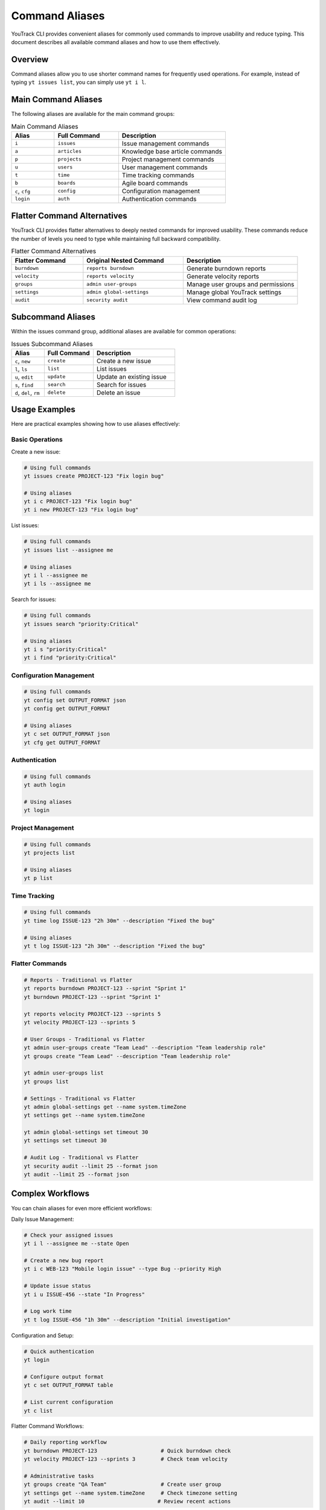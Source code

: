 ================
Command Aliases
================

YouTrack CLI provides convenient aliases for commonly used commands to improve usability and reduce typing. This document describes all available command aliases and how to use them effectively.

Overview
========

Command aliases allow you to use shorter command names for frequently used operations. For example, instead of typing ``yt issues list``, you can simply use ``yt i l``.

Main Command Aliases
====================

The following aliases are available for the main command groups:

.. list-table:: Main Command Aliases
   :header-rows: 1
   :widths: 20 30 50

   * - Alias
     - Full Command
     - Description
   * - ``i``
     - ``issues``
     - Issue management commands
   * - ``a``
     - ``articles``
     - Knowledge base article commands
   * - ``p``
     - ``projects``
     - Project management commands
   * - ``u``
     - ``users``
     - User management commands
   * - ``t``
     - ``time``
     - Time tracking commands
   * - ``b``
     - ``boards``
     - Agile board commands
   * - ``c``, ``cfg``
     - ``config``
     - Configuration management
   * - ``login``
     - ``auth``
     - Authentication commands

Flatter Command Alternatives
============================

YouTrack CLI provides flatter alternatives to deeply nested commands for improved usability. These commands reduce the number of levels you need to type while maintaining full backward compatibility.

.. list-table:: Flatter Command Alternatives
   :header-rows: 1
   :widths: 25 35 40

   * - Flatter Command
     - Original Nested Command
     - Description
   * - ``burndown``
     - ``reports burndown``
     - Generate burndown reports
   * - ``velocity``
     - ``reports velocity``
     - Generate velocity reports
   * - ``groups``
     - ``admin user-groups``
     - Manage user groups and permissions
   * - ``settings``
     - ``admin global-settings``
     - Manage global YouTrack settings
   * - ``audit``
     - ``security audit``
     - View command audit log

Subcommand Aliases
==================

Within the issues command group, additional aliases are available for common operations:

.. list-table:: Issues Subcommand Aliases
   :header-rows: 1
   :widths: 20 30 50

   * - Alias
     - Full Command
     - Description
   * - ``c``, ``new``
     - ``create``
     - Create a new issue
   * - ``l``, ``ls``
     - ``list``
     - List issues
   * - ``u``, ``edit``
     - ``update``
     - Update an existing issue
   * - ``s``, ``find``
     - ``search``
     - Search for issues
   * - ``d``, ``del``, ``rm``
     - ``delete``
     - Delete an issue

Usage Examples
==============

Here are practical examples showing how to use aliases effectively:

Basic Operations
----------------

Create a new issue:

.. code-block:: bash

   # Using full commands
   yt issues create PROJECT-123 "Fix login bug"

   # Using aliases
   yt i c PROJECT-123 "Fix login bug"
   yt i new PROJECT-123 "Fix login bug"

List issues:

.. code-block:: bash

   # Using full commands
   yt issues list --assignee me

   # Using aliases
   yt i l --assignee me
   yt i ls --assignee me

Search for issues:

.. code-block:: bash

   # Using full commands
   yt issues search "priority:Critical"

   # Using aliases
   yt i s "priority:Critical"
   yt i find "priority:Critical"

Configuration Management
------------------------

.. code-block:: bash

   # Using full commands
   yt config set OUTPUT_FORMAT json
   yt config get OUTPUT_FORMAT

   # Using aliases
   yt c set OUTPUT_FORMAT json
   yt cfg get OUTPUT_FORMAT

Authentication
--------------

.. code-block:: bash

   # Using full commands
   yt auth login

   # Using aliases
   yt login

Project Management
------------------

.. code-block:: bash

   # Using full commands
   yt projects list

   # Using aliases
   yt p list

Time Tracking
-------------

.. code-block:: bash

   # Using full commands
   yt time log ISSUE-123 "2h 30m" --description "Fixed the bug"

   # Using aliases
   yt t log ISSUE-123 "2h 30m" --description "Fixed the bug"

Flatter Commands
----------------

.. code-block:: bash

   # Reports - Traditional vs Flatter
   yt reports burndown PROJECT-123 --sprint "Sprint 1"
   yt burndown PROJECT-123 --sprint "Sprint 1"

   yt reports velocity PROJECT-123 --sprints 5
   yt velocity PROJECT-123 --sprints 5

   # User Groups - Traditional vs Flatter
   yt admin user-groups create "Team Lead" --description "Team leadership role"
   yt groups create "Team Lead" --description "Team leadership role"

   yt admin user-groups list
   yt groups list

   # Settings - Traditional vs Flatter
   yt admin global-settings get --name system.timeZone
   yt settings get --name system.timeZone

   yt admin global-settings set timeout 30
   yt settings set timeout 30

   # Audit Log - Traditional vs Flatter
   yt security audit --limit 25 --format json
   yt audit --limit 25 --format json

Complex Workflows
=================

You can chain aliases for even more efficient workflows:

Daily Issue Management:

.. code-block:: bash

   # Check your assigned issues
   yt i l --assignee me --state Open

   # Create a new bug report
   yt i c WEB-123 "Mobile login issue" --type Bug --priority High

   # Update issue status
   yt i u ISSUE-456 --state "In Progress"

   # Log work time
   yt t log ISSUE-456 "1h 30m" --description "Initial investigation"

Configuration and Setup:

.. code-block:: bash

   # Quick authentication
   yt login

   # Configure output format
   yt c set OUTPUT_FORMAT table

   # List current configuration
   yt c list

Flatter Command Workflows:

.. code-block:: bash

   # Daily reporting workflow
   yt burndown PROJECT-123                    # Quick burndown check
   yt velocity PROJECT-123 --sprints 3        # Check team velocity

   # Administrative tasks
   yt groups create "QA Team"                 # Create user group
   yt settings get --name system.timeZone     # Check timezone setting
   yt audit --limit 10                       # Review recent actions

Help and Discovery
==================

All aliases work with the ``--help`` flag to show command documentation:

.. code-block:: bash

   # Get help for issues commands
   yt i --help

   # Get help for creating issues
   yt i c --help

   # Get help for configuration
   yt c --help

The main help command also lists all available aliases:

.. code-block:: bash

   yt --help

Best Practices
==============

1. **Start with Full Commands**: When learning, use full command names to understand the structure.

2. **Use Aliases for Frequent Operations**: Once comfortable, switch to aliases for commands you use often.

3. **Mix and Match**: You can combine full commands and aliases as needed:

   .. code-block:: bash

      yt i create PROJECT-123 "Title"  # Mix of alias and full command

4. **Shell Completion**: Aliases work with shell completion, making them even faster to use.

5. **Documentation**: When sharing commands with others, consider using full names for clarity in documentation.

Shell Completion
================

Aliases are fully supported by the shell completion system. After setting up completion for your shell:

.. code-block:: bash

   # Generate completion for bash
   yt completion bash --install

   # Generate completion for zsh
   yt completion zsh --install

   # Generate completion for fish
   yt completion fish --install

You can use tab completion with aliases just like with full commands:

.. code-block:: bash

   yt i <TAB>       # Shows issues subcommands
   yt i c <TAB>     # Shows create command options
   yt c s<TAB>      # Completes to "set"

Migration Guide
===============

If you're upgrading from a version without aliases or flatter commands, your existing commands will continue to work unchanged. All enhancements are additive and don't replace existing functionality.

You can gradually adopt new command patterns at your own pace:

1. Continue using full commands in scripts and documentation
2. Start using aliases for interactive command-line work
3. Try flatter commands for frequently used nested operations
4. Update your muscle memory over time

**Flatter Command Migration Examples:**

.. code-block:: bash

   # Old (still works)              # New flatter alternative
   yt reports burndown PROJECT      yt burndown PROJECT
   yt admin user-groups create      yt groups create
   yt security audit               yt audit

Troubleshooting
===============

If aliases don't work as expected:

1. **Check Version**: Ensure you're using a version that supports aliases (v0.3.0+)

2. **Verify Installation**: Run ``yt --help`` to see if aliases are listed

3. **Clear Cache**: If using shell completion, you may need to restart your shell or reload completion

4. **Conflict Resolution**: If an alias conflicts with another command, the original command takes precedence

For additional help, see the :doc:`troubleshooting` guide or file an issue on GitHub.
